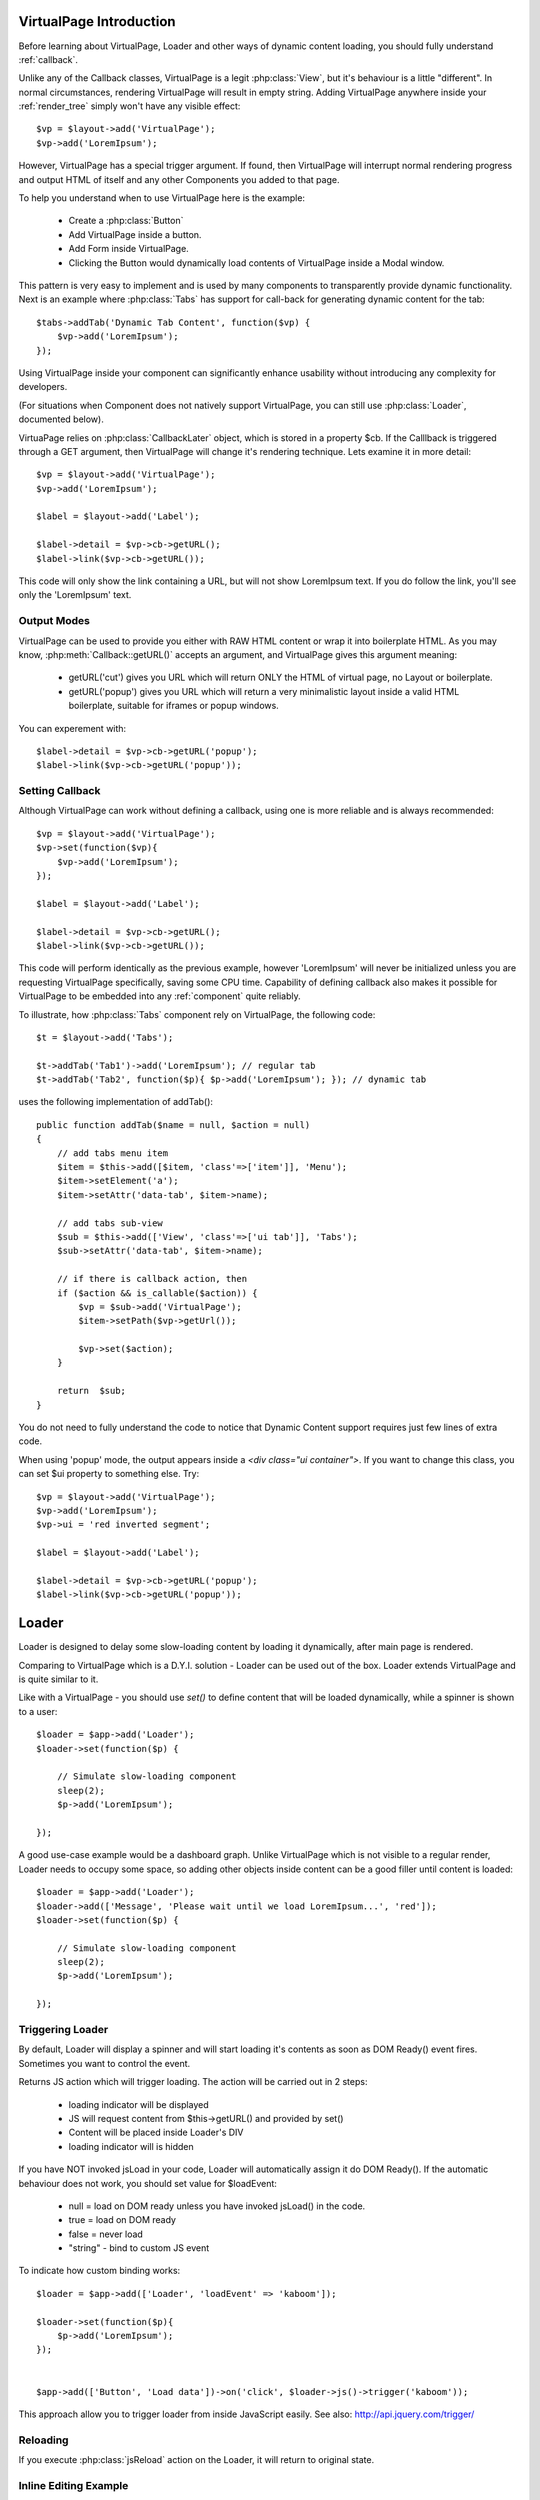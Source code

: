 
VirtualPage Introduction
------------------------

Before learning about VirtualPage, Loader and other ways of dynamic content loading, you should fully
understand :ref:`callback`.


.. php::class: VirtualPage

Unlike any of the Callback classes, VirtualPage is a legit :php:class:`View`, but it's behaviour is a little
"different". In normal circumstances, rendering VirtualPage will result in empty string. Adding VirtualPage
anywhere inside your :ref:`render_tree` simply won't have any visible effect::

    $vp = $layout->add('VirtualPage');
    $vp->add('LoremIpsum');

However, VirtualPage has a special trigger argument. If found, then VirtualPage will interrupt normal rendering
progress and output HTML of itself and any other Components you added to that page.

To help you understand when to use VirtualPage here is the example:

 - Create a :php:class:`Button`
 - Add VirtualPage inside a button.
 - Add Form inside VirtualPage.
 - Clicking the Button would dynamically load contents of VirtualPage inside a Modal window.

This pattern is very easy to implement and is used by many components to transparently provide dynamic functionality.
Next is an example where :php:class:`Tabs` has support for call-back for generating dynamic content for the tab::

    $tabs->addTab('Dynamic Tab Content', function($vp) {
        $vp->add('LoremIpsum');
    });

Using VirtualPage inside your component can significantly enhance usability without introducing any complexity
for developers.

(For situations when Component does not natively support VirtualPage, you can still use :php:class:`Loader`, documented
below).

.. php::attr: $cb

VirtuaPage relies on :php:class:`CallbackLater` object, which is stored in a property $cb. If the Calllback is triggered
through a GET argument, then VirtualPage will change it's rendering technique. Lets examine it in more detail::

    $vp = $layout->add('VirtualPage');
    $vp->add('LoremIpsum');

    $label = $layout->add('Label');

    $label->detail = $vp->cb->getURL();
    $label->link($vp->cb->getURL());

This code will only show the link containing a URL, but will not show LoremIpsum text.  If you do follow the link, you'll
see only the 'LoremIpsum' text. 


Output Modes
^^^^^^^^^^^^

.. php::method: getURL($mode = 'callback')

VirtualPage can be used to provide you either with RAW HTML content or wrap it into boilerplate HTML.
As you may know, :php:meth:`Callback::getURL()` accepts an argument, and VirtualPage gives this argument meaning:

 - getURL('cut') gives you URL which will return ONLY the HTML of virtual page, no Layout or boilerplate.
 - getURL('popup') gives you URL which will return a very minimalistic layout inside a valid HTML boilerplate, suitable for iframes or popup windows.

You can experement with::

    $label->detail = $vp->cb->getURL('popup');
    $label->link($vp->cb->getURL('popup'));

Setting Callback
^^^^^^^^^^^^^^^^

.. php::method: set($callback)

Although VirtualPage can work without defining a callback, using one is more reliable and is always recommended::

    $vp = $layout->add('VirtualPage');
    $vp->set(function($vp){
        $vp->add('LoremIpsum');
    });

    $label = $layout->add('Label');

    $label->detail = $vp->cb->getURL();
    $label->link($vp->cb->getURL());

This code will perform identically as the previous example, however 'LoremIpsum' will never be initialized
unless you are requesting VirtualPage specifically, saving some CPU time. Capability of defining callback
also makes it possible for VirtualPage to be embedded into any :ref:`component` quite reliably.

To illustrate, how :php:class:`Tabs` component rely on VirtualPage, the following code::

    $t = $layout->add('Tabs');

    $t->addTab('Tab1')->add('LoremIpsum'); // regular tab
    $t->addTab('Tab2', function($p){ $p->add('LoremIpsum'); }); // dynamic tab

uses the following implementation of addTab()::

    public function addTab($name = null, $action = null)
    {
        // add tabs menu item
        $item = $this->add([$item, 'class'=>['item']], 'Menu');
        $item->setElement('a');
        $item->setAttr('data-tab', $item->name);

        // add tabs sub-view
        $sub = $this->add(['View', 'class'=>['ui tab']], 'Tabs');
        $sub->setAttr('data-tab', $item->name);

        // if there is callback action, then
        if ($action && is_callable($action)) {
            $vp = $sub->add('VirtualPage');
            $item->setPath($vp->getUrl());

            $vp->set($action);
        }

        return  $sub;
    }

You do not need to fully understand the code to notice that Dynamic Content support requires just
few lines of extra code.

.. php::method: getURL($html_wrapping)

    You can use this shortcut method instead of $vp->cb->getURL().

.. php::attr: $ui

When using 'popup' mode, the output appears inside a `<div class="ui container">`. If you want to change this
class, you can set $ui property to something else. Try::

    $vp = $layout->add('VirtualPage');
    $vp->add('LoremIpsum');
    $vp->ui = 'red inverted segment';

    $label = $layout->add('Label');

    $label->detail = $vp->cb->getURL('popup');
    $label->link($vp->cb->getURL('popup'));





Loader
------

.. php::class: Loader

.. php::method: set()

Loader is designed to delay some slow-loading content by loading it dynamically, after main
page is rendered.

Comparing to VirtualPage which is a D.Y.I. solution - Loader can be used out of the box.
Loader extends VirtualPage and is quite similar to it.

Like with a VirtualPage - you should use `set()` to define content that will be loaded dynamically,
while a spinner is shown to a user::

    $loader = $app->add('Loader');
    $loader->set(function($p) {

        // Simulate slow-loading component
        sleep(2);
        $p->add('LoremIpsum');

    });

A good use-case example would be a dashboard graph. Unlike VirtualPage which is not visible to a regular render,
Loader needs to occupy some space, so adding other objects inside content can be a good filler until content is loaded::

    $loader = $app->add('Loader');
    $loader->add(['Message', 'Please wait until we load LoremIpsum...', 'red']);
    $loader->set(function($p) {

        // Simulate slow-loading component
        sleep(2);
        $p->add('LoremIpsum');

    });


Triggering Loader
^^^^^^^^^^^^^^^^^

By default, Loader will display a spinner and will start loading it's contents as soon as DOM Ready() event fires.
Sometimes you want to control the event. 

.. php::method: jsLoad()

Returns JS action which will trigger loading. The action will be carried out in 2 steps:

 - loading indicator will be displayed
 - JS will request content from $this->getURL() and provided by set()
 - Content will be placed inside Loader's DIV
 - loading indicator will is hidden

.. php::attr: $loadEvent = null

If you have NOT invoked jsLoad in your code, Loader will automatically assign it do DOM Ready(). If the automatic
behaviour does not work, you should set value for $loadEvent:

 - null = load on DOM ready unless you have invoked jsLoad() in the code.
 - true = load on DOM ready
 - false = never load
 - "string" - bind to custom JS event

To indicate how custom binding works::

    $loader = $app->add(['Loader', 'loadEvent' => 'kaboom']);

    $loader->set(function($p){
        $p->add('LoremIpsum');
    });


    $app->add(['Button', 'Load data'])->on('click', $loader->js()->trigger('kaboom'));

This approach allow you to trigger loader from inside JavaScript easily. See also: http://api.jquery.com/trigger/

Reloading
^^^^^^^^^

If you execute :php:class:`jsReload` action on the Loader, it will return to original state.


Inline Editing Example
^^^^^^^^^^^^^^^^^^^^^^

Next example will display DataTable, but will allow you to repalce data with a form temporarily::


    $box = $app->add(['ui'=>'segment']);

    $loader = $box->add(['Loader', 'loadEvent'=>'edit']);
    $loader->add('Table')
        ->setModel($data)
        ->addCondition('year', $app->stickyGet('year'));

    $box->add(['Button', 'Edit Data Settings'])->on('click', $loader->js()->trigger('edit'));

    $loader->set(function($p) use($loader) { 
        $form = $p->add('Form');
        $form->addField('year');

        $form->onSubmit(function($form) use ($loader) {
            return new \atk4\ui\jsReload($loader, ['year'=>$form->model['year']]);
        });
    });

Progress Bar
^^^^^^^^^^^^

.. php::attr: $progressBar = null

Loader can have a progress bar. Imagine that your Loader has to run slow process 4 times::

    sleep(1);
    sleep(1);
    sleep(1);
    sleep(1);

You can notify user about this progress through a simple code::

    $loader = $app->add(['Loader', 'progressBar'=>true]);
    $loader->set(function($p) {

        // Simulate slow-loading component
        sleep(1);
        $p->setProgress(0.25);
        sleep(1);
        $p->setProgress(0.5);
        sleep(1);
        $p->setProgress(0.75);
        sleep(1);

        $p->add('LoremIpsum');

    });

By setting progressBar to true, Loader component will use SSE (`Server Sent Events <https://www.w3schools.com/html/html5_serversentevents.asp>`_)
and will be sending notification about your progress. Note that currently Internet Explorer does not support SSE and it's
up to you to create a work-around.

Agile UI will test your browser and if SSE are not supported, $progressBar will be ignored.


